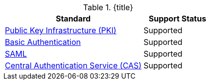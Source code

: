 :type: subCoreConcept
:section: Core Concepts
:status: published
:title: Authentication Standards Provided by ${ddf-branding}
:parent: Standards Supported by ${branding}
:order: 08

.{title}
[cols="2,1" options="header"]
|===
|Standard
|Support Status

|http://www.oasis-pki.org/resources/techstandards/[Public Key Infrastructure (PKI)]
|Supported

|https://www.ietf.org/rfc/rfc2617.txt[Basic Authentication]
|Supported

|https://www.oasis-open.org/standards#samlv2.0[SAML]
|Supported

|https://apereo.github.io/cas/5.1.x/protocol/CAS-Protocol.html[Central Authentication Service (CAS)]
|Supported

|===
